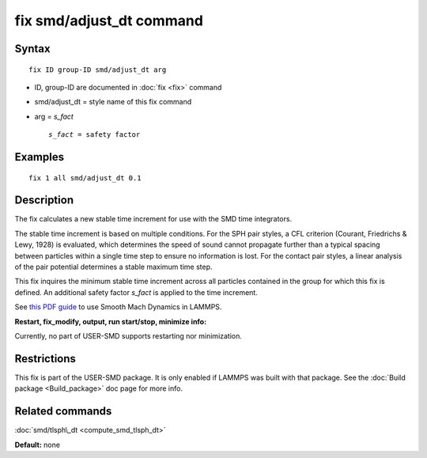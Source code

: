 .. index:: fix smd/adjust\_dt

fix smd/adjust\_dt command
==========================

Syntax
""""""


.. parsed-literal::

   fix ID group-ID smd/adjust_dt arg

* ID, group-ID are documented in :doc:`fix <fix>` command
* smd/adjust\_dt = style name of this fix command
* arg = *s\_fact*
  
  .. parsed-literal::
  
       *s_fact* = safety factor



Examples
""""""""


.. parsed-literal::

   fix 1 all smd/adjust_dt 0.1

Description
"""""""""""

The fix calculates a new stable time increment for use with the SMD
time integrators.

The stable time increment is based on multiple conditions. For the SPH
pair styles, a CFL criterion (Courant, Friedrichs & Lewy, 1928) is
evaluated, which determines the speed of sound cannot propagate
further than a typical spacing between particles within a single time
step to ensure no information is lost. For the contact pair styles, a
linear analysis of the pair potential determines a stable maximum time
step.

This fix inquires the minimum stable time increment across all
particles contained in the group for which this fix is defined. An
additional safety factor *s\_fact* is applied to the time increment.

See `this PDF guide <PDF/SMD_LAMMPS_userguide.pdf>`_ to use Smooth Mach
Dynamics in LAMMPS.

**Restart, fix\_modify, output, run start/stop, minimize info:**

Currently, no part of USER-SMD supports restarting nor minimization.

Restrictions
""""""""""""


This fix is part of the USER-SMD package.  It is only enabled if
LAMMPS was built with that package.  See the :doc:`Build package <Build_package>` doc page for more info.

Related commands
""""""""""""""""

:doc:`smd/tlsph\_dt <compute_smd_tlsph_dt>`

**Default:** none


.. _lws: http://lammps.sandia.gov
.. _ld: Manual.html
.. _lc: Commands_all.html
